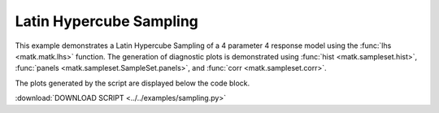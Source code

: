Latin Hypercube Sampling
------------------------

This example demonstrates a Latin Hypercube Sampling of a 4 parameter 4 response model using the :func:`lhs <matk.matk.lhs>` function. The generation of diagnostic plots is demonstrated using :func:`hist <matk.sampleset.hist>`, :func:`panels <matk.sampleset.SampleSet.panels>`, and :func:`corr <matk.sampleset.corr>`.

The plots generated by the script are displayed below the code block. 

:download:`DOWNLOAD SCRIPT <../../examples/sampling.py>`

.. plot:: ../../examples/sampling.py
    :include-source:
